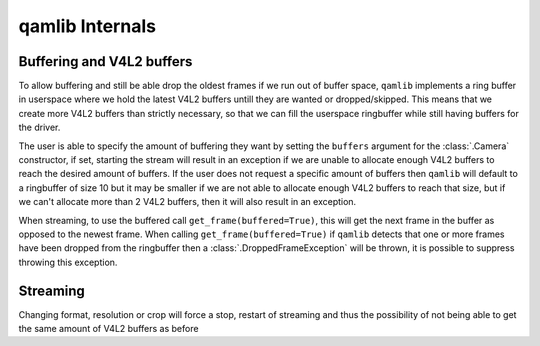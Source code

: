 qamlib Internals
=================

Buffering and V4L2 buffers
--------------------------
To allow buffering and still be able drop the oldest frames if we run out of
buffer space, ``qamlib`` implements a ring buffer in userspace where we hold
the latest V4L2 buffers untill they are wanted or dropped/skipped. This means
that we create more V4L2 buffers than strictly necessary, so that we can fill
the userspace ringbuffer while still having buffers for the driver.

The user is able to specify the amount of buffering they want by setting the
``buffers`` argument for the :class:`.Camera` constructor, if set, starting the
stream will result in an exception if we are unable to allocate enough V4L2
buffers to reach the desired amount of buffers. If the user does not request a
specific amount of buffers then ``qamlib`` will default to a ringbuffer of size
10 but it may be smaller if we are not able to allocate enough V4L2 buffers to
reach that size, but if we can't allocate more than 2 V4L2 buffers, then it
will also result in an exception.

When streaming, to use the buffered call ``get_frame(buffered=True)``, this
will get the next frame in the buffer as opposed to the newest frame. When
calling ``get_frame(buffered=True)`` if ``qamlib`` detects that one or more
frames have been dropped from the ringbuffer then a
:class:`.DroppedFrameException` will be thrown, it is possible to suppress
throwing this exception.


Streaming
-----------
Changing format, resolution or crop will force a stop, restart of streaming and
thus the possibility of not being able to get the same amount of V4L2 buffers
as before

